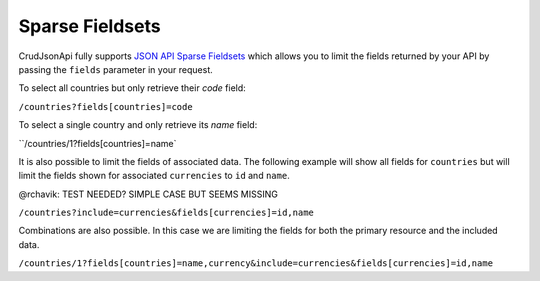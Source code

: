 Sparse Fieldsets
================

CrudJsonApi fully supports
`JSON API Sparse Fieldsets <http://jsonapi.org/format/#fetching-sparse-fieldsets>`_
which allows you to limit the fields returned by your API by passing the ``fields`` parameter
in your request.

To select all countries but only retrieve their `code` field:

``/countries?fields[countries]=code``

To select a single country and only retrieve its `name` field:

``/countries/1?fields[countries]=name`

It is also possible to limit the fields of associated data. The following example will
show all fields for ``countries`` but will limit the fields shown for associated ``currencies``
to ``id`` and ``name``.

@rchavik: TEST NEEDED? SIMPLE CASE BUT SEEMS MISSING

``/countries?include=currencies&fields[currencies]=id,name``

Combinations are also possible. In this case we are limiting the fields for both the primary
resource and the included data.

``/countries/1?fields[countries]=name,currency&include=currencies&fields[currencies]=id,name``
